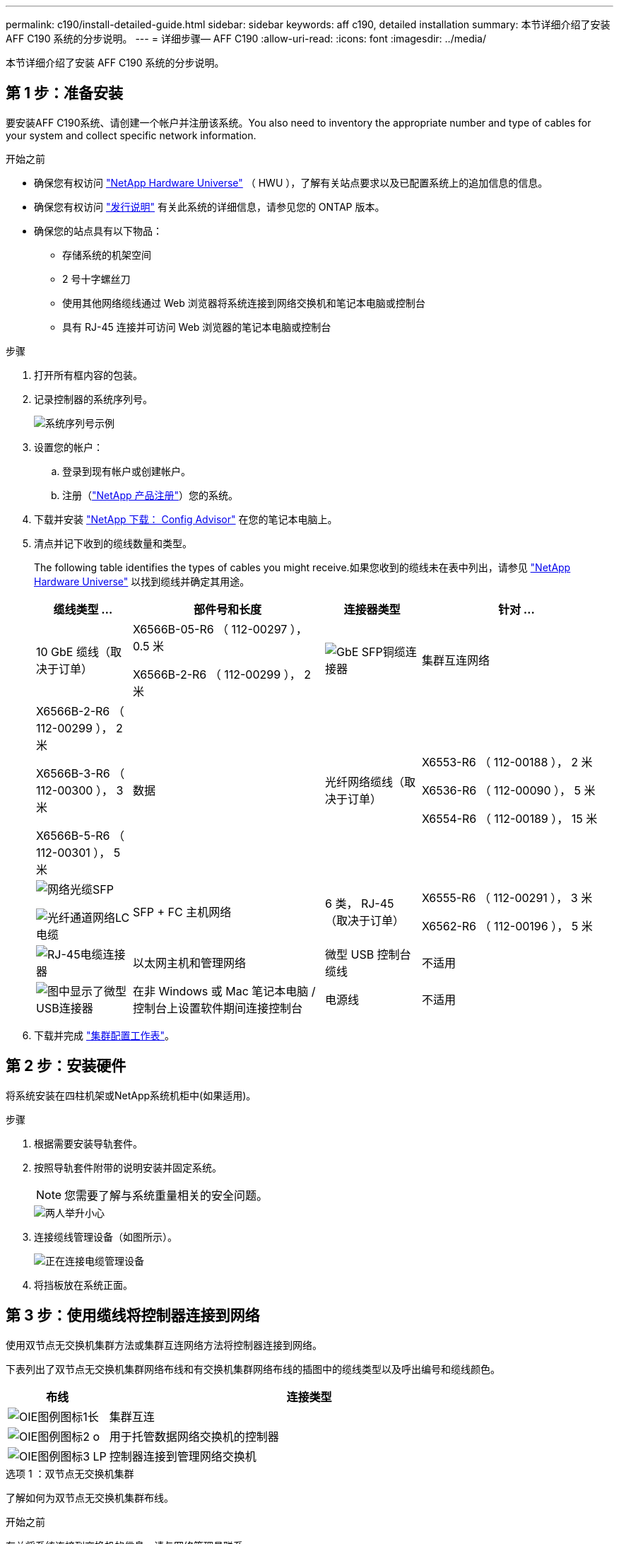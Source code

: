 ---
permalink: c190/install-detailed-guide.html 
sidebar: sidebar 
keywords: aff c190, detailed installation 
summary: 本节详细介绍了安装 AFF C190 系统的分步说明。 
---
= 详细步骤— AFF C190
:allow-uri-read: 
:icons: font
:imagesdir: ../media/


[role="lead"]
本节详细介绍了安装 AFF C190 系统的分步说明。



== 第 1 步：准备安装

要安装AFF C190系统、请创建一个帐户并注册该系统。You also need to inventory the appropriate number and type of cables for your system and collect specific network information.

.开始之前
* 确保您有权访问 link:https://hwu.netapp.com["NetApp Hardware Universe"^] （ HWU ），了解有关站点要求以及已配置系统上的追加信息的信息。
* 确保您有权访问 link:http://mysupport.netapp.com/documentation/productlibrary/index.html?productID=62286["发行说明"^] 有关此系统的详细信息，请参见您的 ONTAP 版本。
* 确保您的站点具有以下物品：
+
** 存储系统的机架空间
** 2 号十字螺丝刀
** 使用其他网络缆线通过 Web 浏览器将系统连接到网络交换机和笔记本电脑或控制台
** 具有 RJ-45 连接并可访问 Web 浏览器的笔记本电脑或控制台




.步骤
. 打开所有框内容的包装。
. 记录控制器的系统序列号。
+
image::../media/drw_ssn_label.png[系统序列号示例]

. 设置您的帐户：
+
.. 登录到现有帐户或创建帐户。
.. 注册（link:https://mysupport.netapp.com/eservice/registerSNoAction.do?moduleName=RegisterMyProduct["NetApp 产品注册"^]）您的系统。


. 下载并安装 link:https://mysupport.netapp.com/site/tools/tool-eula/activeiq-configadvisor["NetApp 下载： Config Advisor"^] 在您的笔记本电脑上。
. 清点并记下收到的缆线数量和类型。
+
The following table identifies the types of cables you might receive.如果您收到的缆线未在表中列出，请参见 link:https://hwu.netapp.com["NetApp Hardware Universe"^] 以找到缆线并确定其用途。

+
[cols="1,2,1,2"]
|===
| 缆线类型 ... | 部件号和长度 | 连接器类型 | 针对 ... 


 a| 
10 GbE 缆线（取决于订单）
 a| 
X6566B-05-R6 （ 112-00297 ）， 0.5 米

X6566B-2-R6 （ 112-00299 ）， 2 米
 a| 
image:../media/oie_cable_sfp_gbe_copper.png["GbE SFP铜缆连接器"]
 a| 
集群互连网络



 a| 
X6566B-2-R6 （ 112-00299 ）， 2 米

X6566B-3-R6 （ 112-00300 ）， 3 米

X6566B-5-R6 （ 112-00301 ）， 5 米
 a| 
数据



 a| 
光纤网络缆线（取决于订单）
 a| 
X6553-R6 （ 112-00188 ）， 2 米

X6536-R6 （ 112-00090 ）， 5 米

X6554-R6 （ 112-00189 ）， 15 米
 a| 
image:../media/oie_sfp_optical.png["网络光缆SFP"]

image::../media/oie_cable_fiber_lc_connector.png[光纤通道网络LC电缆]
 a| 
SFP + FC 主机网络



 a| 
6 类， RJ-45 （取决于订单）
 a| 
X6555-R6 （ 112-00291 ）， 3 米

X6562-R6 （ 112-00196 ）， 5 米
 a| 
image:../media/oie_cable_rj45.png["RJ-45电缆连接器"]
 a| 
以太网主机和管理网络



 a| 
微型 USB 控制台缆线
 a| 
不适用
 a| 
image:../media/oie_cable_micro_usb.png["图中显示了微型USB连接器"]
 a| 
在非 Windows 或 Mac 笔记本电脑 / 控制台上设置软件期间连接控制台



 a| 
电源线
 a| 
不适用
 a| 
image:../media/oie_cable_power.png["电源线"]
 a| 
启动系统

|===
. 下载并完成 link:https://library.netapp.com/ecm/ecm_download_file/ECMLP2839002["集群配置工作表"^]。




== 第 2 步：安装硬件

将系统安装在四柱机架或NetApp系统机柜中(如果适用)。

.步骤
. 根据需要安装导轨套件。
. 按照导轨套件附带的说明安装并固定系统。
+

NOTE: 您需要了解与系统重量相关的安全问题。

+
image::../media/drw_oie_fas2700_weight_caution.png[两人举升小心]

. 连接缆线管理设备（如图所示）。
+
image::../media/drw_cable_management_arm_install.png[正在连接电缆管理设备]

. 将挡板放在系统正面。




== 第 3 步：使用缆线将控制器连接到网络

使用双节点无交换机集群方法或集群互连网络方法将控制器连接到网络。

下表列出了双节点无交换机集群网络布线和有交换机集群网络布线的插图中的缆线类型以及呼出编号和缆线颜色。

[cols="20%,80%"]
|===
| 布线 | 连接类型 


 a| 
image::../media/oie_legend_icon_1_lg.svg[OIE图例图标1长]
 a| 
集群互连



 a| 
image::../media/oie_legend_icon_2_o.svg[OIE图例图标2 o]
 a| 
用于托管数据网络交换机的控制器



 a| 
image::../media/oie_legend_icon_3_lp.svg[OIE图例图标3 LP]
 a| 
控制器连接到管理网络交换机

|===
[role="tabbed-block"]
====
.选项 1 ：双节点无交换机集群
--
了解如何为双节点无交换机集群布线。

.开始之前
有关将系统连接到交换机的信息，请与网络管理员联系。

请务必检查插图箭头以确定正确的缆线连接器拉片方向。

image::../media/oie_cable_pull_tab_down.png[底部带有推拉卡舌的电缆连接器]


NOTE: 插入连接器时，您应感觉到连接器卡入到位；如果您不认为连接器卡嗒声，请将其卸下，然后将其翻转并重试。


NOTE: 如果要连接到光纤交换机，请先将 SFP 插入控制器端口，然后再使用缆线连接到该端口。

.关于此任务
在控制器和交换机之间布线时、请参见以下布线图。

UTA2数据网络配置::
+
--
image::../media/drw_c190_tnsc_unified_network_cabling_animated_gif.png[双节点无交换机集群统一网络布线动画]

--
以太网网络配置::
+
--
image::../media/drw_c190_tnsc_ethernet_network_cabling_animated_gif.png[双节点无交换机集群Eternet网络布线动画]

--


对每个控制器模块执行以下步骤。

.步骤
. 使用集群互连缆线将集群互连端口e0a连接到e0a、并将e0b连接到e0b。
 +
image:../media/drw_c190_u_tnsc_clust_cbling.png["集群互连布线"]
. 使用缆线将控制器连接到UTA2数据网络或以太网网络。
+
UTA2数据网络配置:: 使用以下缆线类型之一将e0c/0c和e0d/0d或e0e/0e和e0f/0f数据端口连接到主机网络。
+
--
image:../media/drw_c190_u_fc_10gbe_cbling.png["图中显示了周围文本中所述的数据端口连接"]

--
以太网网络配置:: 使用Cat 6 RJ45电缆将e0c通过e0f端口连接到主机网络。在下图中。
+
--
image:../media/drw_c190_e_rj45_cbling.png["主机网络布线"]

--


. 使用 RJ45 缆线将 e0M 端口连接到管理网络交换机。
+
image:../media/drw_c190_u_mgmt_cbling.png["管理端口布线"]




IMPORTANT: 此时请勿插入电源线。

--
.选项 2 ：交换集群
--
了解如何为有交换机集群布线。

.开始之前
有关将系统连接到交换机的信息，请与网络管理员联系。

请务必检查插图箭头以确定正确的缆线连接器拉片方向。

image::../media/oie_cable_pull_tab_down.png[底部带有推拉卡舌的电缆连接器]


NOTE: 插入连接器时，您应感觉到连接器卡入到位；如果您不认为连接器卡嗒声，请将其卸下，然后将其翻转并重试。


NOTE: 如果要连接到光纤交换机，请先将 SFP 插入控制器端口，然后再使用缆线连接到该端口。

.关于此任务
在控制器和交换机之间布线时、请参见以下布线图。

统一网络配置::
+
--
image::../media/drw_c190_switched_unified_network_cabling_animated_gif.png[交换集群统一网络布线动画]

--
以太网网络配置::
+
--
image::../media/drw_c190_switched_ethernet_network_cabling_animated.png[交换集群以太网网络布线动画]

--


对每个控制器模块执行以下步骤。

.步骤
. 使用集群互连缆线将e0a和e0b连接到集群互连交换机。
+
image:../media/drw_c190_u_switched_clust_cbling.png["集群互连布线"]

. 使用缆线将控制器连接到UTA2数据网络或以太网网络。
+
UTA2数据网络配置:: 使用以下缆线类型之一将e0c/0c和e0d/0d或e0e/0e和e0f/0f数据端口连接到主机网络。
+
--
image:../media/drw_c190_u_fc_10gbe_cbling.png["图中显示了周围文本中所述的数据端口连接"]

--
以太网网络配置:: 使用Cat 6 RJ45电缆将e0c通过e0f端口连接到主机网络。
+
--
image:../media/drw_c190_e_rj45_cbling.png["主机网络布线"]

--


. 使用 RJ45 缆线将 e0M 端口连接到管理网络交换机。
+
image:../media/drw_c190_u_mgmt_cbling.png["管理端口布线"]




IMPORTANT: 此时请勿插入电源线。

--
====


== 第4步：完成系统设置

使用仅连接到交换机和笔记本电脑的集群发现完成系统设置和配置，或者直接连接到系统中的控制器，然后连接到管理交换机。

[role="tabbed-block"]
====
.选项 1 ：如果启用了网络发现
--
了解如何完成系统设置如果您在笔记本电脑上启用了网络发现。

.步骤
. 将电源线插入控制器电源，然后将其连接到不同电路上的电源。
. 打开两个节点的电源开关。
+
image::../media/drw_turn_on_power_switches_to_psus.png[打开电源]

+

NOTE: 初始启动可能需要长达八分钟的时间。

. 确保您的笔记本电脑已启用网络发现。
+
有关详细信息，请参见笔记本电脑的联机帮助。

. 将笔记本电脑连接到管理交换机：


image::../media/dwr_laptop_to_switch_only.svg[DWR 笔记本电脑仅连接到交换机]

. 选择列出的 ONTAP 图标以发现：
+
image::../media/drw_autodiscovery_controler_select.png[选择ONTAP图标]

+
.. 打开文件资源管理器。
.. 单击左窗格中的 * 网络 * 。
.. 右键单击并选择 * 刷新 * 。
.. 双击 ONTAP 图标并接受屏幕上显示的任何证书。
+

NOTE: XXXXX 是目标节点的系统序列号。

+
此时将打开 System Manager 。



. 使用 System Manager 引导式设置使用中收集的数据配置系统 link:https://library.netapp.com/ecm/ecm_download_file/ECMLP2862613["《 ONTAP 配置指南》"^]。
. 运行 Config Advisor 以验证系统的运行状况。
. After you have completed the initial configuration, go to the link:https://docs.netapp.com/us-en/ontap-family/["ONTAP 文档"] 有关在ONTAP 中配置其他功能的信息、请访问。
+

NOTE: 统一配置系统的默认端口配置为 CNA 模式；如果连接到 FC 主机网络，则必须修改 FC 模式的端口。



--
.选项 2 ：如果未启用网络发现
--
了解在笔记本电脑上未启用网络发现时如何完成系统设置。

.步骤
. 为笔记本电脑或控制台布线并进行配置：
+
.. 使用 N-8-1 将笔记本电脑或控制台上的控制台端口设置为 115200 波特。
+

NOTE: 有关如何配置控制台端口的信息，请参见笔记本电脑或控制台的联机帮助。

.. 将控制台缆线连接到笔记本电脑或控制台，并使用系统随附的控制台缆线连接控制器上的控制台端口。
+
image::../media/drw_console_connect_fas2700_affa200.png[正在连接到控制台端口]

.. 将笔记本电脑或控制台连接到管理子网上的交换机。
+
image::../media/drw_client_to_mgmt_subnet_fas2700_affa220.png[正在连接到管理子网]

.. 使用管理子网上的一个 TCP/IP 地址为笔记本电脑或控制台分配 TCP/IP 地址。


. 将电源线插入控制器电源，然后将其连接到不同电路上的电源。
. 打开两个节点的电源开关。
+
image::../media/drw_turn_on_power_switches_to_psus.png[打开电源]

+

NOTE: 初始启动可能需要长达八分钟的时间。

. 将初始节点管理 IP 地址分配给其中一个节点。
+
[cols="1,2"]
|===
| 如果管理网络具有 DHCP... | 那么 ... 


 a| 
已配置
 a| 
记录分配给新控制器的 IP 地址。



 a| 
未配置
 a| 
.. 使用 PuTTY ，终端服务器或环境中的等效项打开控制台会话。
+

NOTE: 如果您不知道如何配置 PuTTY ，请查看笔记本电脑或控制台的联机帮助。

.. 在脚本提示时输入管理 IP 地址。


|===
. 使用笔记本电脑或控制台上的 System Manager 配置集群：
+
.. 将浏览器指向节点管理 IP 地址。
+

NOTE: 此地址的格式为 +https://x.x.x.x+ 。

.. Configure the system using the data you collected in the link:https://library.netapp.com/ecm/ecm_download_file/ECMLP2862613["《 ONTAP 配置指南》"^]。


. 运行 Config Advisor 以验证系统的运行状况。
. After you have completed the initial configuration, go to the link:https://docs.netapp.com/us-en/ontap-family/["ONTAP ()；配置"] 有关在ONTAP 中配置其他功能的信息、请访问。
+

NOTE: 统一配置系统的默认端口配置为 CNA 模式；如果连接到 FC 主机网络，则必须修改 FC 模式的端口。



--
====